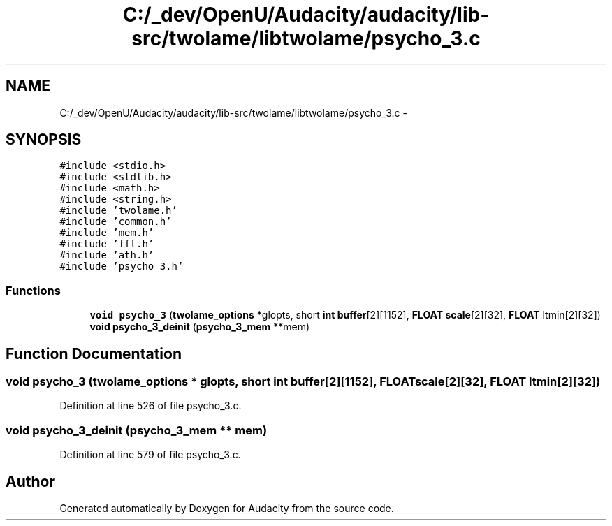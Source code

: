 .TH "C:/_dev/OpenU/Audacity/audacity/lib-src/twolame/libtwolame/psycho_3.c" 3 "Thu Apr 28 2016" "Audacity" \" -*- nroff -*-
.ad l
.nh
.SH NAME
C:/_dev/OpenU/Audacity/audacity/lib-src/twolame/libtwolame/psycho_3.c \- 
.SH SYNOPSIS
.br
.PP
\fC#include <stdio\&.h>\fP
.br
\fC#include <stdlib\&.h>\fP
.br
\fC#include <math\&.h>\fP
.br
\fC#include <string\&.h>\fP
.br
\fC#include 'twolame\&.h'\fP
.br
\fC#include 'common\&.h'\fP
.br
\fC#include 'mem\&.h'\fP
.br
\fC#include 'fft\&.h'\fP
.br
\fC#include 'ath\&.h'\fP
.br
\fC#include 'psycho_3\&.h'\fP
.br

.SS "Functions"

.in +1c
.ti -1c
.RI "\fBvoid\fP \fBpsycho_3\fP (\fBtwolame_options\fP *glopts, short \fBint\fP \fBbuffer\fP[2][1152], \fBFLOAT\fP \fBscale\fP[2][32], \fBFLOAT\fP ltmin[2][32])"
.br
.ti -1c
.RI "\fBvoid\fP \fBpsycho_3_deinit\fP (\fBpsycho_3_mem\fP **mem)"
.br
.in -1c
.SH "Function Documentation"
.PP 
.SS "\fBvoid\fP psycho_3 (\fBtwolame_options\fP * glopts, short \fBint\fP buffer[2][1152], \fBFLOAT\fP scale[2][32], \fBFLOAT\fP ltmin[2][32])"

.PP
Definition at line 526 of file psycho_3\&.c\&.
.SS "\fBvoid\fP psycho_3_deinit (\fBpsycho_3_mem\fP ** mem)"

.PP
Definition at line 579 of file psycho_3\&.c\&.
.SH "Author"
.PP 
Generated automatically by Doxygen for Audacity from the source code\&.
